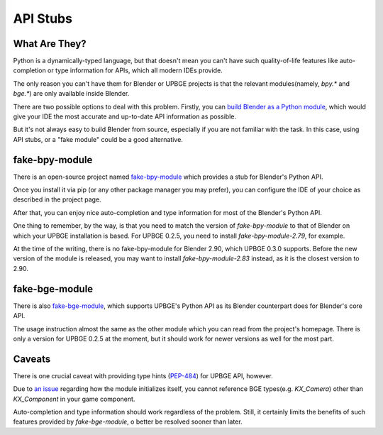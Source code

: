 *********
API Stubs
*********


What Are They?
==============

Python is a dynamically-typed language, but that doesn't mean you can't have
such quality-of-life features like auto-completion or type information for APIs,
which all modern IDEs provide.

The only reason you can't have them for Blender or UPBGE projects is that the
relevant modules(namely, `bpy.*` and `bge.*`) are only available inside Blender.

There are two possible options to deal with this problem. Firstly, you can
`build Blender as a Python module <https://wiki.blender.org/wiki/Building_Blender/Other/BlenderAsPyModule>`__,
which would give your IDE the most accurate and up-to-date API information as possible.

But it's not always easy to build Blender from source, especially if you are not
familiar with the task. In this case, using API stubs, or a "fake module" could be
a good alternative.

fake-bpy-module
===============

There is an open-source project named `fake-bpy-module <https://github.com/nutti/fake-bpy-module>`__
which provides a stub for Blender's Python API.

Once you install it via pip (or any other package manager you may prefer), you can
configure the IDE of your choice as described in the project page.

After that, you can enjoy nice auto-completion and type information for most of the
Blender's Python API.

One thing to remember, by the way, is that you need to match the version of
`fake-bpy-module` to that of Blender on which your UPBGE installation is based. For
UPBGE 0.2.5, you need to install `fake-bpy-module-2.79`, for example.

At the time of the writing, there is no fake-bpy-module for Blender 2.90, which
UPBGE 0.3.0 supports. Before the new version of the module is released, you may want
to install `fake-bpy-module-2.83` instead, as it is the closest version to 2.90.

fake-bge-module
===============

There is also `fake-bge-module <https://github.com/nutti/fake-bge-module>`__, which
supports UPBGE's Python API as its Blender counterpart does for Blender's core API.

The usage instruction almost the same as the other module which you can read from
the project's homepage. There is only a version for UPBGE 0.2.5 at the moment, but
it should work for newer versions as well for the most part.

Caveats
=======

There is one crucial caveat with providing type hints
(`PEP-484 <https://www.python.org/dev/peps/pep-0484/>`__) for UPBGE API, however.

Due to `an issue <https://github.com/UPBGE/upbge/issues/1240>`__ regarding how the
module initializes itself, you cannot reference BGE types(e.g. `KX_Camera`) other
than `KX_Component` in your game component.

Auto-completion and type information should work regardless of the problem.
Still, it certainly limits the benefits of such features provided by `fake-bge-module`,
o better be resolved sooner than later.
